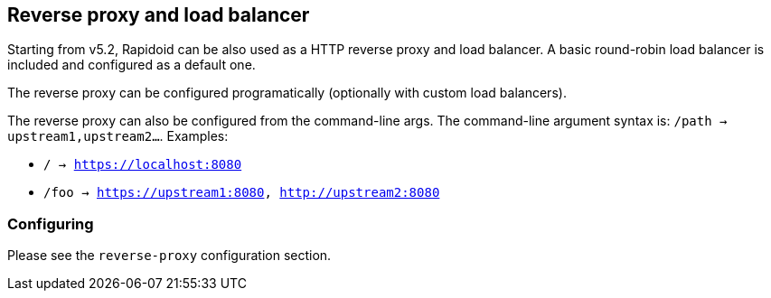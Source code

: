 ## Reverse proxy and load balancer

Starting from v5.2, Rapidoid can be also used as a HTTP reverse proxy and load balancer.
A basic round-robin load balancer is included and configured as a default one.

The reverse proxy can be configured programatically (optionally with custom load balancers).

The reverse proxy can also be configured from the command-line args.
The command-line argument syntax is: `/path -> upstream1,upstream2...`. Examples:

  - `/ -> https://localhost:8080`
  - `/foo -> https://upstream1:8080, http://upstream2:8080`

### Configuring

Please see the `reverse-proxy` configuration section.
